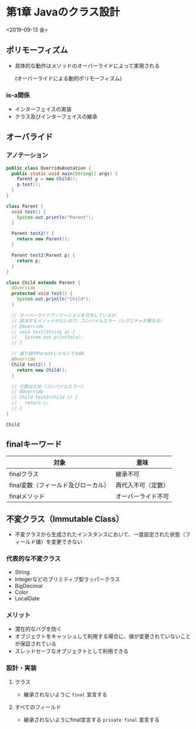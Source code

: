 * 第1章 Javaのクラス設計
<2019-09-13 金>
** ポリモーフィズム
   - 具体的な動作はメソッドのオーバーライドによって実現される

     (オーバーライドによる動的ポリモーフィズム)
*** is-a関係
    - インターフェイスの実装
    - クラス及びインターフェイスの継承
** オーバライド
*** アノテーション
#+BEGIN_SRC java :results output :exports both :classname OverrideAnotation
  public class OverrideAnotation {
    public static void main(String[] args) {
      Parent p = new Child();
      p.test();
    }
  }

  class Parent {
    void test() {
      System.out.println("Parent");
    }

    Parent test2() {
      return new Parent();
    }

    Parent test2(Parent p) {
      return p;
    }
  }

  class Child extends Parent {
    @Override
    protected void test() {
      System.out.println("Child");
    }

    // オーバーライドアノテーションを付与しているが、
    // 該当するメソッドがないので、コンパイルエラー（シグニチャが異なる）
    // @Override
    // void test(String a) {
    //   System.out.println(a);
    // }

    // 返り値がParentじゃなくてもOK
    @Override
    Child test2() {
      return new Child();
    }

    // 引数はだめ（コンパイルエラー）
    // @Override
    // Child test2(Child c) {
    //   return c;
    // }
  }
#+END_SRC

#+RESULTS:
: Child
** finalキーワード
   | 対象                                | 意味               |
   |-------------------------------------+--------------------|
   | finalクラス                         | 継承不可           |
   | final変数（フィールド及びローカル） | 再代入不可（定数） |
   | finalメソッド                       | オーバーライド不可 |
** 不変クラス（Immutable Class）
   - 不変クラスから生成されたインスタンスにおいて、一度設定された状態（フィールド値）を変更できない
*** 代表的な不変クラス
    - String
    - Integerなどのプリミティブ型ラッパークラス
    - BigDecimal
    - Color
    - LocalDate
*** メリット
    - 潜在的なバグを防ぐ
    - オブジェクトをキャッシュして利用する場合に、値が変更されていないことが保証されている
    - スレッドセーフなオブジェクトとして利用できる
*** 設計・実装
**** クラス
     - 継承されないように ~final~ 宣言する
**** すべてのフィールド
     - 継承されないようにfinal宣言する ~private final~ 宣言する
